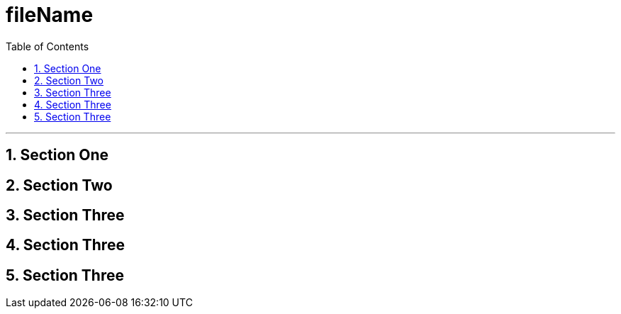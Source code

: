 
= fileName
:toc: left


---

:sectnums:


== Section One

== Section Two

== Section Three

== Section Three

== Section Three

